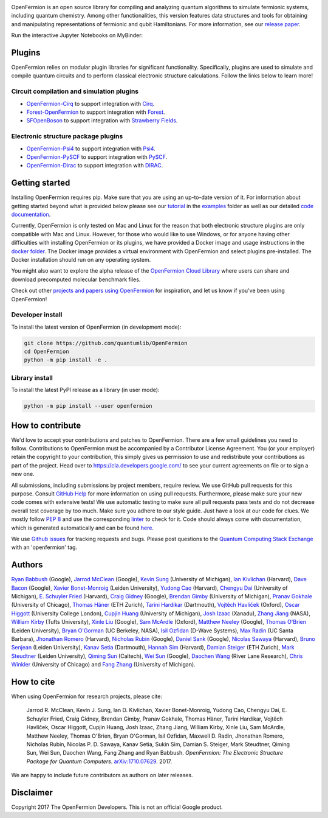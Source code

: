 .. image:: docs/images/logo_horizontal.svg

OpenFermion is an open source library for compiling and analyzing quantum
algorithms to simulate fermionic systems, including quantum chemistry. Among
other functionalities, this version features data structures and tools
for obtaining and manipulating representations of fermionic and qubit
Hamiltonians. For more information, see our
`release paper <https://arxiv.org/abs/1710.07629>`__.



.. image:: https://github.com/quantumlib/OpenFermion/workflows/Continuous%20Integration/badge.svg
    :target: https://github.com/quantumlib/OpenFermion/workflows/Continuous%20Integration/badge.svg

.. image:: https://readthedocs.org/projects/openfermion/badge/?version=latest
    :target: http://openfermion.readthedocs.io/en/latest/?badge=latest
    :alt: Documentation Status
    
.. image:: https://badge.fury.io/py/openfermion.svg
    :target: https://badge.fury.io/py/openfermion


Run the interactive Jupyter Notebooks on MyBinder:

.. image:: https://mybinder.org/badge_logo.svg
    :target: https://mybinder.org/v2/gh/quantumlib/OpenFermion/master?filepath=examples

Plugins
=======

OpenFermion relies on modular plugin libraries for significant functionality.
Specifically, plugins are used to simulate and compile quantum circuits and to perform
classical electronic structure calculations.
Follow the links below to learn more!

Circuit compilation and simulation plugins
------------------------------------------
* `OpenFermion-Cirq <https://github.com/quantumlib/OpenFermion-Cirq>`__ to support integration with `Cirq <https://github.com/quantumlib/Cirq>`__.

* `Forest-OpenFermion <https://github.com/rigetticomputing/forestopenfermion>`__ to support integration with `Forest <https://www.rigetti.com/forest>`__.

* `SFOpenBoson <https://github.com/XanaduAI/SFOpenBoson>`__ to support integration with `Strawberry Fields <https://github.com/XanaduAI/strawberryfields>`__.

Electronic structure package plugins
------------------------------------
* `OpenFermion-Psi4 <http://github.com/quantumlib/OpenFermion-Psi4>`__ to support integration with `Psi4 <http://psicode.org>`__.

* `OpenFermion-PySCF <http://github.com/quantumlib/OpenFermion-PySCF>`__ to support integration with `PySCF <https://github.com/sunqm/pyscf>`__.

* `OpenFermion-Dirac <https://github.com/bsenjean/Openfermion-Dirac>`__ to support integration with `DIRAC <http://diracprogram.org/doku.php>`__.

Getting started
===============

Installing OpenFermion requires pip. Make sure that you are using an up-to-date version of it.
For information about getting started beyond what is provided below please see our
`tutorial <https://github.com/quantumlib/OpenFermion/blob/master/examples/openfermion_tutorial.ipynb>`__
in the
`examples <https://github.com/quantumlib/OpenFermion/blob/master/examples>`__ folder
as well as our detailed `code documentation <http://openfermion.readthedocs.io/en/latest/openfermion.html>`__.

Currently, OpenFermion is only tested on Mac and Linux for the reason that both
electronic structure plugins are only compatible with Mac and Linux. However,
for those who would like to use Windows, or for anyone having other difficulties
with installing OpenFermion or its plugins, we have provided a Docker image
and usage instructions in the
`docker folder <https://github.com/quantumlib/OpenFermion/tree/master/docker>`__.
The Docker image provides a virtual environment with OpenFermion and select plugins pre-installed.
The Docker installation should run on any operating system.

You might also want to explore the alpha release of the
`OpenFermion Cloud Library <https://github.com/quantumlib/OpenFermion/tree/master/cloud_library>`__
where users can share and download precomputed molecular benchmark files.

Check out other `projects and papers using OpenFermion <docs/projects.md>`__ for inspiration,
and let us know if you've been using OpenFermion!

Developer install
-----------------

To install the latest version of OpenFermion (in development mode):

.. code-block:: bash

  git clone https://github.com/quantumlib/OpenFermion
  cd OpenFermion
  python -m pip install -e .

Library install
---------------

To install the latest PyPI release as a library (in user mode):

.. code-block:: bash

  python -m pip install --user openfermion

How to contribute
=================

We'd love to accept your contributions and patches to OpenFermion.
There are a few small guidelines you need to follow.
Contributions to OpenFermion must be accompanied by a Contributor License Agreement.
You (or your employer) retain the copyright to your contribution,
this simply gives us permission to use and redistribute your contributions as part of the project.
Head over to https://cla.developers.google.com/
to see your current agreements on file or to sign a new one.

All submissions, including submissions by project members, require review.
We use GitHub pull requests for this purpose. Consult
`GitHub Help <https://help.github.com/articles/about-pull-requests/>`__ for
more information on using pull requests.
Furthermore, please make sure your new code comes with extensive tests!
We use automatic testing to make sure all pull requests pass tests and do not
decrease overall test coverage by too much. Make sure you adhere to our style
guide. Just have a look at our code for clues. We mostly follow
`PEP 8 <https://www.python.org/dev/peps/pep-0008/>`_ and use
the corresponding `linter <https://pypi.python.org/pypi/pep8>`_ to check for it.
Code should always come with documentation, which is generated automatically and can be found
`here <http://openfermion.readthedocs.io/en/latest/openfermion.html>`_.

We use `Github issues <https://github.com/quantumlib/OpenFermion/issues>`__
for tracking requests and bugs. Please post questions to the
`Quantum Computing Stack Exchange <https://quantumcomputing.stackexchange.com/>`__ with an 'openfermion' tag.

Authors
=======

`Ryan Babbush <http://ryanbabbush.com>`__ (Google),
`Jarrod McClean <http://jarrodmcclean.com>`__ (Google),
`Kevin Sung <https://github.com/kevinsung>`__ (University of Michigan),
`Ian Kivlichan <http://aspuru.chem.harvard.edu/ian-kivlichan/>`__ (Harvard),
`Dave Bacon <https://github.com/dabacon>`__ (Google),
`Xavier Bonet-Monroig <https://github.com/xabomon>`__  (Leiden University),
`Yudong Cao <https://github.com/yudongcao>`__ (Harvard),
`Chengyu Dai <https://github.com/jdaaph>`__ (University of Michigan),
`E. Schuyler Fried <https://github.com/schuylerfried>`__ (Harvard),
`Craig Gidney <https://github.com/Strilanc>`__ (Google),
`Brendan Gimby <https://github.com/bgimby>`__ (University of Michigan),
`Pranav Gokhale <https://github.com/singular-value>`__ (University of Chicago),
`Thomas Häner <https://github.com/thomashaener>`__ (ETH Zurich),
`Tarini Hardikar <https://github.com/TariniHardikar>`__ (Dartmouth),
`Vojtĕch Havlíček <https://github.com/VojtaHavlicek>`__ (Oxford),
`Oscar Higgott <https://github.com/oscarhiggott>`__ (University College London),
`Cupjin Huang <https://github.com/pertoX4726>`__ (University of Michigan),
`Josh Izaac <https://github.com/josh146>`__ (Xanadu),
`Zhang Jiang <https://ti.arc.nasa.gov/profile/zjiang3>`__ (NASA),
`William Kirby <https://williammkirby.com>`__ (Tufts University),
`Xinle Liu <https://github.com/sheilaliuxl>`__ (Google),
`Sam McArdle <https://github.com/sammcardle30>`__ (Oxford),
`Matthew Neeley <https://github.com/maffoo>`__ (Google),
`Thomas O'Brien <https://github.com/obriente>`__ (Leiden University),
`Bryan O'Gorman <https://ti.arc.nasa.gov/profile/bogorman>`__ (UC Berkeley, NASA),
`Isil Ozfidan <https://github.com/conta877>`__ (D-Wave Systems),
`Max Radin <https://github.com/max-radin>`__ (UC Santa Barbara),
`Jhonathan Romero <https://github.com/jromerofontalvo>`__ (Harvard),
`Nicholas Rubin <https://github.com/ncrubin>`__ (Google),
`Daniel Sank <https://github.com/DanielSank>`__ (Google),
`Nicolas Sawaya <https://github.com/nicolassawaya>`__ (Harvard),
`Bruno Senjean <https://github.com/bsenjean>`__ (Leiden University),
`Kanav Setia <https://github.com/kanavsetia>`__ (Dartmouth),
`Hannah Sim <https://github.com/hsim13372>`__ (Harvard),
`Damian Steiger <https://github.com/damiansteiger>`__ (ETH Zurich),
`Mark Steudtner <https://github.com/msteudtner>`__  (Leiden University),
`Qiming Sun <https://github.com/sunqm>`__ (Caltech),
`Wei Sun <https://github.com/Spaceenter>`__ (Google),
`Daochen Wang <https://github.com/daochenw>`__ (River Lane Research),
`Chris Winkler <https://github.com/quid256>`__ (University of Chicago) and
`Fang Zhang <https://github.com/fangzh-umich>`__ (University of Michigan).

How to cite
===========
When using OpenFermion for research projects, please cite:

    Jarrod R. McClean, Kevin J. Sung, Ian D. Kivlichan, Xavier Bonet-Monroig, Yudong Cao,
    Chengyu Dai, E. Schuyler Fried, Craig Gidney, Brendan Gimby,
    Pranav Gokhale, Thomas Häner, Tarini Hardikar, Vojtĕch Havlíček,
    Oscar Higgott, Cupjin Huang, Josh Izaac, Zhang Jiang, William Kirby, Xinle Liu,
    Sam McArdle, Matthew Neeley, Thomas O'Brien, Bryan O'Gorman, Isil Ozfidan,
    Maxwell D. Radin, Jhonathan Romero, Nicholas Rubin, Nicolas P. D. Sawaya,
    Kanav Setia, Sukin Sim, Damian S. Steiger, Mark Steudtner, Qiming Sun,
    Wei Sun, Daochen Wang, Fang Zhang and Ryan Babbush.
    *OpenFermion: The Electronic Structure Package for Quantum Computers*.
    `arXiv:1710.07629 <https://arxiv.org/abs/1710.07629>`__. 2017.

We are happy to include future contributors as authors on later releases.

Disclaimer
==========

Copyright 2017 The OpenFermion Developers.
This is not an official Google product.
